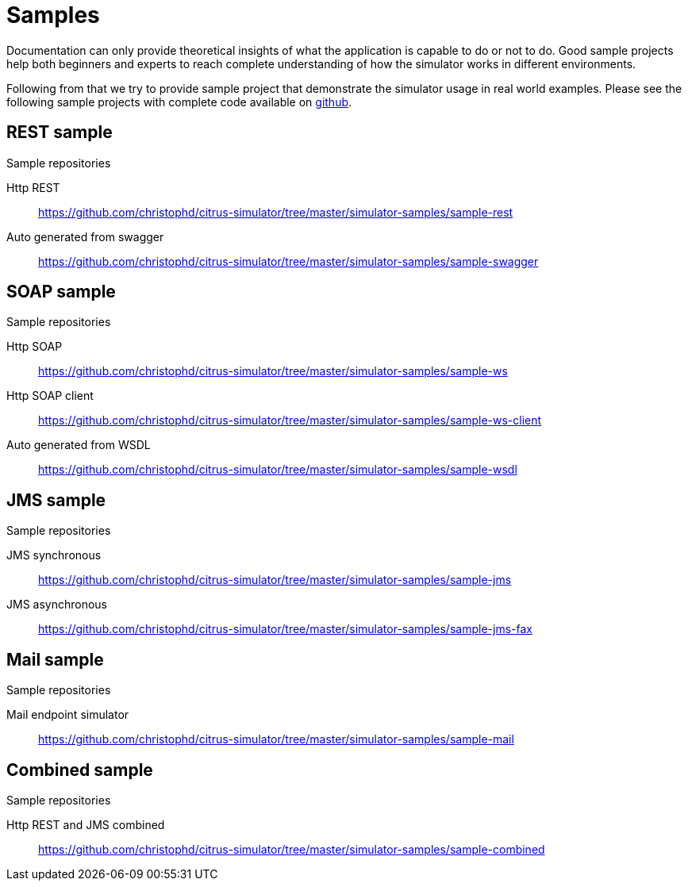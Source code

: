 [[samples]]
= Samples

Documentation can only provide theoretical insights of what the application is capable to do or not to do. Good sample projects
help both beginners and experts to reach complete understanding of how the simulator works in different environments.

Following from that we try to provide sample project that demonstrate the simulator usage in real world examples. Please see the following
sample projects with complete code available on link:https://github.com/christophd/citrus-simulator/tree/master/simulator-samples[github].

[[samples-rest]]
== REST sample

.Sample repositories
Http REST:: https://github.com/christophd/citrus-simulator/tree/master/simulator-samples/sample-rest
Auto generated from swagger:: https://github.com/christophd/citrus-simulator/tree/master/simulator-samples/sample-swagger

[[samples-soap]]
== SOAP sample

.Sample repositories
Http SOAP:: https://github.com/christophd/citrus-simulator/tree/master/simulator-samples/sample-ws
Http SOAP client:: https://github.com/christophd/citrus-simulator/tree/master/simulator-samples/sample-ws-client
Auto generated from WSDL:: https://github.com/christophd/citrus-simulator/tree/master/simulator-samples/sample-wsdl

[[samples-jms]]
== JMS sample

.Sample repositories
JMS synchronous:: https://github.com/christophd/citrus-simulator/tree/master/simulator-samples/sample-jms
JMS asynchronous:: https://github.com/christophd/citrus-simulator/tree/master/simulator-samples/sample-jms-fax

[[samples-mail]]
== Mail sample

.Sample repositories
Mail endpoint simulator:: https://github.com/christophd/citrus-simulator/tree/master/simulator-samples/sample-mail

[[samples-combined]]
== Combined sample

.Sample repositories
Http REST and JMS combined:: https://github.com/christophd/citrus-simulator/tree/master/simulator-samples/sample-combined

